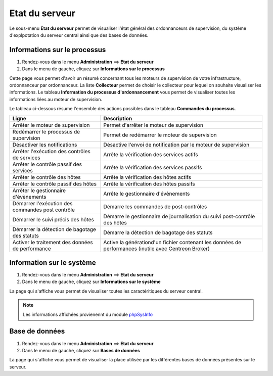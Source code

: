 ===============
Etat du serveur
===============

Le sous-menu **Etat du serveur** permet de visualiser l'état général des ordonnanceurs de supervision, du système d'explpotation du serveur central ainsi que des bases de données.

*****************************
Informations sur le processus
*****************************

#. Rendez-vous dans le menu **Administration** ==> **Etat du serveur**
#. Dans le menu de gauche, cliquez sur **Informations sur le processus**

.. image :: /images/guide_exploitation/gprocess.png
   :align: center

Cette page vous permet d'avoir un résumé concernant tous les moteurs de supervision de votre infrastructure, ordonnanceur par ordonnanceur.
La liste **Collecteur** permet de choisir le collecteur pour lequel on souhaite visualiser les informations.
Le tableau **Information du processus d'ordonnancement** vous permet de visualiser toutes les informations liées au moteur de supervision.

Le tableau ci-dessous résume l'ensemble des actions possibles dans le tableau **Commandes du processus**.

+---------------------------------------------------+------------------------------------------------------------------------------------------------------------+
|   Ligne                                           |  Description                                                                                               | 
+===================================================+============================================================================================================+
| Arrêter le moteur de supervision                  | Permet d'arrêter le moteur de supervision                                                                  |
+---------------------------------------------------+------------------------------------------------------------------------------------------------------------+
| Redémarrer le processus de supervision            | Permet de redémarrer le moteur de supervision                                                              |
+---------------------------------------------------+------------------------------------------------------------------------------------------------------------+
| Désactiver les notifications                      | Désactive l'envoi de notification par le moteur de supervision                                             |
+---------------------------------------------------+------------------------------------------------------------------------------------------------------------+
| Arrêter l'exécution des contrôles de services     | Arrête la vérification des services actifs                                                                 |
+---------------------------------------------------+------------------------------------------------------------------------------------------------------------+
| Arrêter le contrôle passif des services           | Arrête la vérification des services passifs                                                                |
+---------------------------------------------------+------------------------------------------------------------------------------------------------------------+
| Arrêter le contrôle des hôtes                     | Arrête la vérification des hôtes actifs                                                                    |
+---------------------------------------------------+------------------------------------------------------------------------------------------------------------+
| Arrêter le contrôle passif des hôtes              | Arrête la vérification des hôtes passifs                                                                   |
+---------------------------------------------------+------------------------------------------------------------------------------------------------------------+
| Arrêter le gestionnaire d'évènements              | Arrête le gestionnaire d'évènements                                                                        |
+---------------------------------------------------+------------------------------------------------------------------------------------------------------------+
| Démarrer l'exécution des commandes post contrôle  | Démarre les commandes de post-contrôles                                                                    |
+---------------------------------------------------+------------------------------------------------------------------------------------------------------------+
| Démarrer le suivi précis des hôtes                | Démarre le gestionnaire de journalisation du suivi post-contrôle des hôtes                                 |
+---------------------------------------------------+------------------------------------------------------------------------------------------------------------+
| Démarrer la détection de bagotage des statuts     | Démarre la détection de bagotage des statuts                                                               |
+---------------------------------------------------+------------------------------------------------------------------------------------------------------------+
| Activer le traitement des données de performance  | Active la générationd'un fichier contenant les données de performances (inutile avec Centreon Broker)      |
+---------------------------------------------------+------------------------------------------------------------------------------------------------------------+

**************************
Information sur le système
**************************

#. Rendez-vous dans le menu **Administration** ==> **Etat du serveur**
#. Dans le menu de gauche, cliquez sur **Informations sur le système**

.. image :: /images/guide_exploitation/gsystem.png
   :align: center

La page qui s'affiche vous permet de visualiser toutes les caractéritiques du serveur central.

.. note::
    Les informations affichées provienennt du module `phpSysInfo <http://sourceforge.net/projects/phpsysinfo/>`_

***************
Base de données
***************

#. Rendez-vous dans le menu **Administration** ==> **Etat du serveur**
#. Dans le menu de gauche, cliquez sur **Bases de données**

.. image :: /images/guide_exploitation/gdb.png
   :align: center

La page qui s'affiche vous permet de visualiser la place utilisée par les différentes bases de données présentes sur le serveur.
